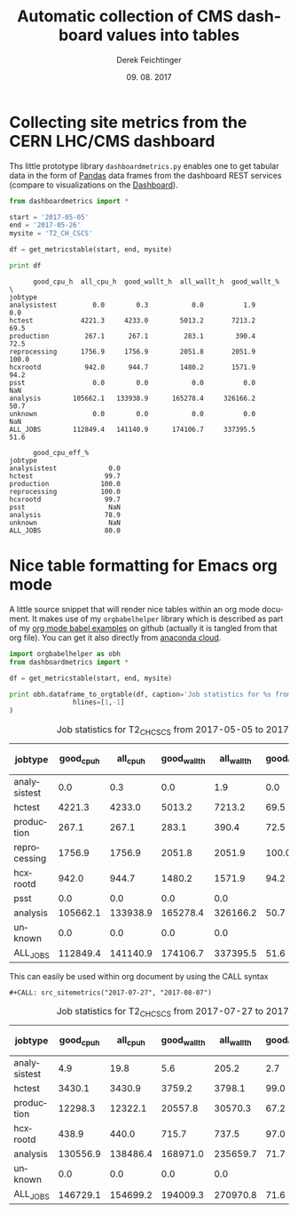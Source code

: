 #+MACRO: NEWLINE @@latex:\@@ @@html:<br>@@
#+TITLE: Automatic collection of CMS dashboard values into tables
# #+SUBTITLE:
#+DESCRIPTION:
#+DATE: 09. 08. 2017
#+AUTHOR: Derek Feichtinger
#+EMAIL:  derek.feichtinger@psi.ch
#+KEYWORDS:
#+LANGUAGE: en

#+OPTIONS: ':nil *:t -:t ::t <:t \n:nil ^:t arch:headline
#+OPTIONS: author:t c:nil creator:nil d:(not "LOGBOOK") date:t
#+OPTIONS: e:t email:nil f:t inline:t num:t p:nil pri:nil stat:t
#+OPTIONS: tags:t tasks:t tex:t timestamp:t toc:nil todo:t |:t

#+PROPERTY: ATTACH_DIR README-att
#+PROPERTY: ATTACH_DIR_INHERIT t

#+EXCLUDE_TAGS: noexport
#+SELECT_TAGS: export

#+PROPERTY: header-args :eval never-export

* Collecting site metrics from the CERN LHC/CMS dashboard

  Ths little prototype library =dashboardmetrics.py= enables one to get tabular data in the form
  of [[http://pandas.pydata.org/][Pandas]] data frames from the dashboard REST services (compare to visualizations on the [[http://dashb-cms-job-dev.cern.ch/dashboard/request.py/dailysummary#button=cpuconsumption&sites%255B%255D=T2_CH_CSCS&activities%255B%255D=all&datatiers%255B%255D=All+DataTiers&sitesSort=2&start=2017-05-05&end=2017-05-26&timerange=daily&granularity=Daily&generic=0&sortby=1&series=All][Dashboard]]).
  
  #+BEGIN_SRC python :results output :exports both
      from dashboardmetrics import *

      start = '2017-05-05'
      end = '2017-05-26'
      mysite = 'T2_CH_CSCS'

      df = get_metricstable(start, end, mysite)

      print df
    #+END_SRC

    #+RESULTS:
    #+begin_example
		  good_cpu_h  all_cpu_h  good_wallt_h  all_wallt_h  good_wallt_%  \
    jobtype                                                                        
    analysistest         0.0        0.3           0.0          1.9           0.0   
    hctest            4221.3     4233.0        5013.2       7213.2          69.5   
    production         267.1      267.1         283.1        390.4          72.5   
    reprocessing      1756.9     1756.9        2051.8       2051.9         100.0   
    hcxrootd           942.0      944.7        1480.2       1571.9          94.2   
    psst                 0.0        0.0           0.0          0.0           NaN   
    analysis        105662.1   133938.9      165278.4     326166.2          50.7   
    unknown              0.0        0.0           0.0          0.0           NaN   
    ALL_JOBS        112849.4   141140.9      174106.7     337395.5          51.6   

		  good_cpu_eff_%  
    jobtype                       
    analysistest             0.0  
    hctest                  99.7  
    production             100.0  
    reprocessing           100.0  
    hcxrootd                99.7  
    psst                     NaN  
    analysis                78.9  
    unknown                  NaN  
    ALL_JOBS                80.0  
#+end_example


* Nice table formatting for Emacs org mode

  A little source snippet that will render nice tables within an org mode document. It makes use of my
  =orgbabelhelper= library which is described as part of my [[https://github.com/dfeich/org-babel-examples/blob/master/python/pythonbabel.org][org mode babel examples]] on github (actually it
  is tangled from that org file). You can get it also directly from [[https://anaconda.org/dfeich/orgbabelhelper][anaconda cloud]].

  #+NAME: src_sitemetrics
  #+BEGIN_SRC python :results output raw drawer :var start="2017-05-05" end="2017-05-26" mysite="T2_CH_CSCS" :exports both
    import orgbabelhelper as obh
    from dashboardmetrics import *

    df = get_metricstable(start, end, mysite)

    print obh.dataframe_to_orgtable(df, caption='Job statistics for %s from %s to %s' % (mysite,start,end),
				    hlines=[1,-1]
    )
  #+END_SRC

  #+RESULTS: src_sitemetrics
  :RESULTS:
  #+CAPTION: Job statistics for T2_CH_CSCS from 2017-05-05 to 2017-05-26
  | jobtype      | good_cpu_h | all_cpu_h | good_wallt_h | all_wallt_h | good_wallt_% | good_cpu_eff_% |
  |--------------+------------+-----------+--------------+-------------+--------------+----------------|
  | analysistest |        0.0 |       0.3 |          0.0 |         1.9 |          0.0 |            0.0 |
  | hctest       |     4221.3 |    4233.0 |       5013.2 |      7213.2 |         69.5 |           99.7 |
  | production   |      267.1 |     267.1 |        283.1 |       390.4 |         72.5 |          100.0 |
  | reprocessing |     1756.9 |    1756.9 |       2051.8 |      2051.9 |        100.0 |          100.0 |
  | hcxrootd     |      942.0 |     944.7 |       1480.2 |      1571.9 |         94.2 |           99.7 |
  | psst         |        0.0 |       0.0 |          0.0 |         0.0 |              |                |
  | analysis     |   105662.1 |  133938.9 |     165278.4 |    326166.2 |         50.7 |           78.9 |
  | unknown      |        0.0 |       0.0 |          0.0 |         0.0 |              |                |
  |--------------+------------+-----------+--------------+-------------+--------------+----------------|
  | ALL_JOBS     |   112849.4 |  141140.9 |     174106.7 |    337395.5 |         51.6 |           80.0 |

  :END:


  This can easily be used within org document by using the CALL syntax

  : #+CALL: src_sitemetrics("2017-07-27", "2017-08-07")
  #+CALL: src_sitemetrics("2017-07-27", "2017-08-07")

  #+RESULTS:
  :RESULTS:
  #+CAPTION: Job statistics for T2_CH_CSCS from 2017-07-27 to 2017-08-07
  | jobtype      | good_cpu_h | all_cpu_h | good_wallt_h | all_wallt_h | good_wallt_% | good_cpu_eff_% |
  |--------------+------------+-----------+--------------+-------------+--------------+----------------|
  | analysistest |        4.9 |      19.8 |          5.6 |       205.2 |          2.7 |           24.7 |
  | hctest       |     3430.1 |    3430.9 |       3759.2 |      3798.1 |         99.0 |          100.0 |
  | production   |    12298.3 |   12322.1 |      20557.8 |     30570.3 |         67.2 |           99.8 |
  | hcxrootd     |      438.9 |     440.0 |        715.7 |       737.5 |         97.0 |           99.8 |
  | analysis     |   130556.9 |  138486.4 |     168971.0 |    235659.7 |         71.7 |           94.3 |
  | unknown      |        0.0 |       0.0 |          0.0 |         0.0 |              |                |
  |--------------+------------+-----------+--------------+-------------+--------------+----------------|
  | ALL_JOBS     |   146729.1 |  154699.2 |     194009.3 |    270970.8 |         71.6 |           94.8 |

  :END:

   
